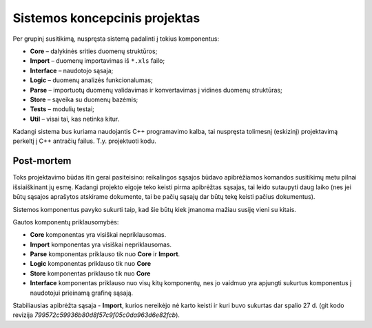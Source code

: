 Sistemos koncepcinis projektas
==============================

Per grupinį susitikimą, nuspręsta sistemą padalinti į tokius komponentus:

+   **Core** – dalykinės srities duomenų struktūros;
+   **Import** – duomenų importavimas iš ``*.xls`` failo;
+   **Interface** – naudotojo sąsaja;
+   **Logic** – duomenų analizės funkcionalumas;
+   **Parse** – importuotų duomenų validavimas ir konvertavimas į
    vidines duomenų struktūras;
+   **Store** – sąveika su duomenų bazėmis;
+   **Tests** – modulių testai;
+   **Util** – visai tai, kas netinka kitur.

Kadangi sistema bus kuriama naudojantis C++ programavimo kalba, tai
nuspręsta tolimesnį (eskizinį) projektavimą perkeltį į C++ antračių
failus. T.y. projektuoti kodu.

Post-mortem
-----------

Toks projektavimo būdas itin gerai pasiteisino: reikalingos sąsajos būdavo
apibrėžiamos komandos susitikimų metu pilnai išsiaiškinant jų esmę. Kadangi
projekto eigoje teko keisti pirma apibrėžtas sąsajas, tai leido
sutaupyti daug laiko (nes jei būtų sąsajos aprašytos atskirame dokumente,
tai be pačių sąsajų dar būtų tekę keisti pačius dokumentus).

Sistemos komponentus pavyko sukurti taip, kad šie būtų kiek įmanoma
mažiau susiję vieni su kitais.

Gautos komponentų priklausomybės:

+   **Core** komponentas yra visiškai nepriklausomas.
+   **Import** komponentas yra visiškai nepriklausomas.
+   **Parse** komponentas priklauso tik nuo **Core** ir **Import**.
+   **Logic** komponentas priklauso tik nuo **Core**
+   **Store** komponentas priklauso tik nuo **Core**
+   **Interface** komponentas priklauso nuo visų kitų komponentų, nes
    jo vaidmuo yra apjungti sukurtus komponentus į naudotojui prieinamą
    grafinę sąsają.

Stabiliausias apibrėžta sąsaja - **Import**, kurios nereikėjo nė karto keisti ir
kuri buvo sukurtas dar spalio 27 d. (git kodo revizija 
*799572c59936b80d8f57c9f05c0da963d6e82fcb*).
